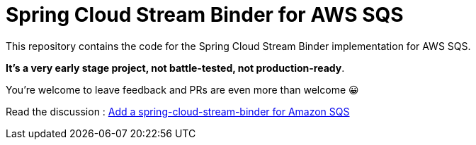 = Spring Cloud Stream Binder for AWS SQS

This repository contains the code for the Spring Cloud Stream Binder implementation for AWS SQS.

**It's a very early stage project, not battle-tested, not production-ready**.

You're welcome to leave feedback and PRs are even more than welcome 😀

Read the discussion : https://github.com/spring-cloud/spring-cloud-stream-starters/issues/8[Add a spring-cloud-stream-binder for Amazon SQS]
